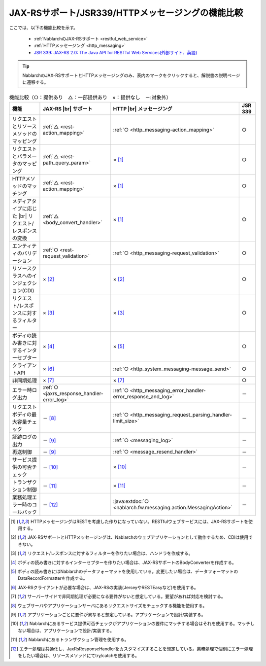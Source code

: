 .. _`restful_web_service_functional_comparison`:

JAX-RSサポート/JSR339/HTTPメッセージングの機能比較
==========================================================

.. contents:: 目次
  :depth: 3
  :local:

ここでは、以下の機能比較を示す。

 - :ref:`NablarchのJAX-RSサポート <restful_web_service>`
 - :ref:`HTTPメッセージング <http_messaging>`
 - `JSR 339: JAX-RS 2.0: The Java API for RESTful Web Services(外部サイト、英語) <https://jcp.org/en/jsr/detail?id=339>`_

.. tip::

 NablarchのJAX-RSサポートとHTTPメッセージングのみ、表内のマークをクリックすると、解説書の説明ページに遷移する。

.. |br| raw:: html

   <br />

.. list-table:: 機能比較（○：提供あり　△：一部提供あり　×：提供なし　－:対象外）
   :header-rows: 1
   :class: something-special-class

   * - 機能
     - JAX-RS |br| サポート
     - HTTP |br| メッセージング
     - JSR 339
   * - リクエストとリソースメソッドのマッピング
     - :ref:`△ <rest-action_mapping>`
     - :ref:`○ <http_messaging-action_mapping>`
     - ○
   * - リクエストとパラメータのマッピング
     - :ref:`△ <rest-path_query_param>`
     - × [1]_
     - ○
   * - HTTPメソッドのマッチング
     - :ref:`△ <rest-action_mapping>`
     - × [1]_
     - ○
   * - メディアタイプに応じた |br| リクエスト/レスポンスの変換
     - :ref:`△ <body_convert_handler>`
     - × [1]_
     - ○
   * - エンティティのバリデーション
     - :ref:`○ <rest-request_validation>`
     - :ref:`○ <http_messaging-request_validation>`
     - ○
   * - リソースクラスへのインジェクション(CDI)
     - × [2]_
     - × [2]_
     - ○
   * - リクエスト/レスポンスに対するフィルター
     - × [3]_
     - × [3]_
     - ○
   * - ボディの読み書きに対するインターセプター
     - × [4]_
     - × [5]_
     - ○
   * - クライアントAPI
     - × [6]_
     - :ref:`○ <http_system_messaging-message_send>`
     - ○
   * - 非同期処理
     - × [7]_
     - × [7]_
     - ○
   * - エラー時ログ出力
     - :ref:`○ <jaxrs_response_handler-error_log>`
     - :ref:`○ <http_messaging_error_handler-error_response_and_log>`
     - －
   * - リクエストボディの最大容量チェック
     - － [8]_
     - :ref:`○ <http_messaging_request_parsing_handler-limit_size>`
     - －
   * - 証跡ログの出力
     - － [9]_
     - :ref:`○ <messaging_log>`
     - －
   * - 再送制御
     - － [9]_
     - :ref:`○ <message_resend_handler>`
     - －
   * - サービス提供の可否チェック
     - － [10]_
     - × [10]_
     - －
   * - トランザクション制御
     - － [11]_
     - × [11]_
     - －
   * - 業務処理エラー時のコールバック
     - － [12]_
     - :java:extdoc:`○ <nablarch.fw.messaging.action.MessagingAction>`
     - －

.. [1] HTTPメッセージングはRESTを考慮した作りになっていない。RESTfulウェブサービスには、JAX-RSサポートを使用する。
.. [2] JAX-RSサポートとHTTPメッセージングは、Nablarchのウェブアプリケーションとして動作するため、CDIは使用できない。
.. [3] リクエスト/レスポンスに対するフィルターを作りたい場合は、ハンドラを作成する。
.. [4] ボディの読み書きに対するインターセプターを作りたい場合は、JAX-RSサポートのBodyConverterを作成する。
.. [5] ボディの読み書きにはNablarchのデータフォーマットを使用している。変更したい場合は、データフォーマットのDataRecordFormatterを作成する。
.. [6] JAX-RSクライアントが必要な場合は、JAX-RSの実装(JerseyやRESTEasyなど)を使用する。
.. [7] サーバーサイドで非同期処理が必要になる要件がないと想定している。要望があれば対応を検討する。
.. [8] ウェブサーバやアプリケーションサーバにあるリクエストサイズをチェックする機能を使用する。
.. [9] アプリケーションごとに要件が異なると想定している。アプリケーションで設計/実装する。
.. [10] Nablarchにあるサービス提供可否チェックがアプリケーションの要件にマッチする場合はそれを使用する。マッチしない場合は、アプリケーションで設計/実装する。
.. [11] Nablarchにあるトランザクション管理を使用する。
.. [12] エラー処理は共通化し、JaxRsResponseHandlerをカスタマイズすることを想定している。業務処理で個別にエラー処理をしたい場合は、リソースメソッドにてtry/catchを使用する。
